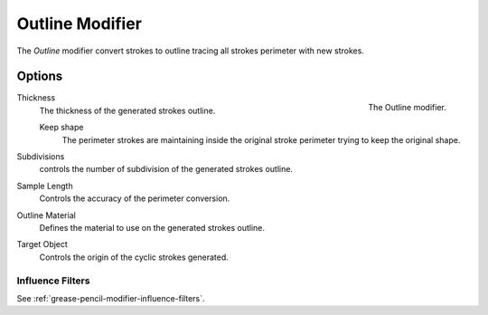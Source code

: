 .. index:: Grease Pencil Modifiers; Outline Modifier
.. _bpy.types.OutlineGpencilModifier:

*****************
Outline Modifier
*****************

The *Outline* modifier convert strokes to outline tracing all strokes perimeter with new strokes.


Options
=======

.. figure:: /images/grease-pencil_modifiers_generate_outline_panel.png
   :align: right

   The Outline modifier.

Thickness
   The thickness of the generated strokes outline.

   Keep shape
      The perimeter strokes are maintaining inside the original stroke perimeter trying to keep the original shape.

Subdivisions
   controls the number of subdivision of the generated strokes outline.

Sample Length
   Controls the accuracy of the perimeter conversion.

Outline Material
   Defines the material to use on the generated strokes outline.

Target Object
   Controls the origin of the cyclic strokes generated.

Influence Filters
-----------------

See :ref:`grease-pencil-modifier-influence-filters`.
